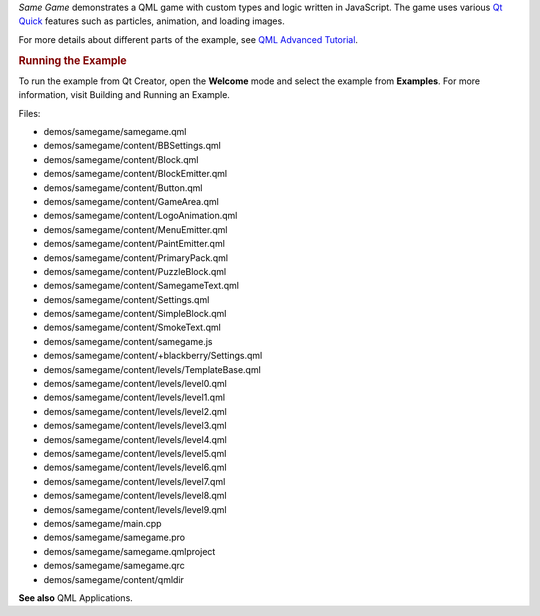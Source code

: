 

*Same Game* demonstrates a QML game with custom types and logic written
in JavaScript. The game uses various `Qt
Quick </sdk/apps/qml/QtQuick/qtquick-index/>`__ features such as
particles, animation, and loading images.

|image0|

|image1|

For more details about different parts of the example, see `QML Advanced
Tutorial </sdk/apps/qml/QtQuick/qml-advtutorial/>`__.

.. rubric:: Running the Example
   :name: running-the-example

To run the example from Qt Creator, open the **Welcome** mode and select
the example from **Examples**. For more information, visit Building and
Running an Example.

Files:

-  demos/samegame/samegame.qml
-  demos/samegame/content/BBSettings.qml
-  demos/samegame/content/Block.qml
-  demos/samegame/content/BlockEmitter.qml
-  demos/samegame/content/Button.qml
-  demos/samegame/content/GameArea.qml
-  demos/samegame/content/LogoAnimation.qml
-  demos/samegame/content/MenuEmitter.qml
-  demos/samegame/content/PaintEmitter.qml
-  demos/samegame/content/PrimaryPack.qml
-  demos/samegame/content/PuzzleBlock.qml
-  demos/samegame/content/SamegameText.qml
-  demos/samegame/content/Settings.qml
-  demos/samegame/content/SimpleBlock.qml
-  demos/samegame/content/SmokeText.qml
-  demos/samegame/content/samegame.js
-  demos/samegame/content/+blackberry/Settings.qml
-  demos/samegame/content/levels/TemplateBase.qml
-  demos/samegame/content/levels/level0.qml
-  demos/samegame/content/levels/level1.qml
-  demos/samegame/content/levels/level2.qml
-  demos/samegame/content/levels/level3.qml
-  demos/samegame/content/levels/level4.qml
-  demos/samegame/content/levels/level5.qml
-  demos/samegame/content/levels/level6.qml
-  demos/samegame/content/levels/level7.qml
-  demos/samegame/content/levels/level8.qml
-  demos/samegame/content/levels/level9.qml
-  demos/samegame/main.cpp
-  demos/samegame/samegame.pro
-  demos/samegame/samegame.qmlproject
-  demos/samegame/samegame.qrc
-  demos/samegame/content/qmldir

**See also** QML Applications.

.. |image0| image:: /media/sdk/apps/qml/qtquick-demos-samegame-example/images/qtquick-demo-samegame-med-1.png
.. |image1| image:: /media/sdk/apps/qml/qtquick-demos-samegame-example/images/qtquick-demo-samegame-med-2.png

